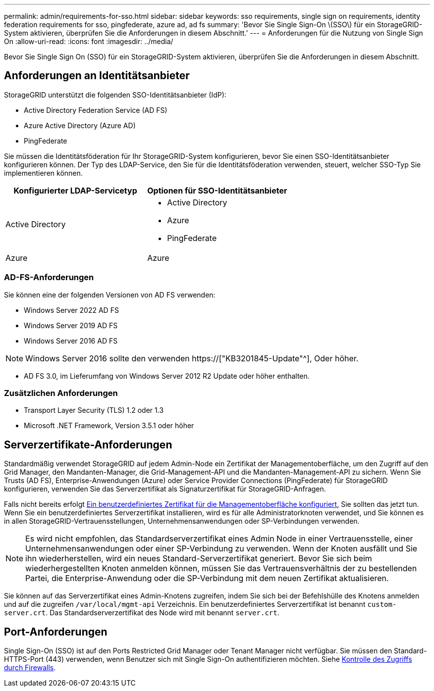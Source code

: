 ---
permalink: admin/requirements-for-sso.html 
sidebar: sidebar 
keywords: sso requirements, single sign on requirements, identity federation requirements for sso, pingfederate, azure ad, ad fs 
summary: 'Bevor Sie Single Sign-On \(SSO\) für ein StorageGRID-System aktivieren, überprüfen Sie die Anforderungen in diesem Abschnitt.' 
---
= Anforderungen für die Nutzung von Single Sign On
:allow-uri-read: 
:icons: font
:imagesdir: ../media/


[role="lead"]
Bevor Sie Single Sign On (SSO) für ein StorageGRID-System aktivieren, überprüfen Sie die Anforderungen in diesem Abschnitt.



== Anforderungen an Identitätsanbieter

StorageGRID unterstützt die folgenden SSO-Identitätsanbieter (IdP):

* Active Directory Federation Service (AD FS)
* Azure Active Directory (Azure AD)
* PingFederate


Sie müssen die Identitätsföderation für Ihr StorageGRID-System konfigurieren, bevor Sie einen SSO-Identitätsanbieter konfigurieren können. Der Typ des LDAP-Service, den Sie für die Identitätsföderation verwenden, steuert, welcher SSO-Typ Sie implementieren können.

[cols="1a,1a"]
|===
| Konfigurierter LDAP-Servicetyp | Optionen für SSO-Identitätsanbieter 


 a| 
Active Directory
 a| 
* Active Directory
* Azure
* PingFederate




 a| 
Azure
 a| 
Azure

|===


=== AD-FS-Anforderungen

Sie können eine der folgenden Versionen von AD FS verwenden:

* Windows Server 2022 AD FS
* Windows Server 2019 AD FS
* Windows Server 2016 AD FS



NOTE: Windows Server 2016 sollte den verwenden https://["KB3201845-Update"^], Oder höher.

* AD FS 3.0, im Lieferumfang von Windows Server 2012 R2 Update oder höher enthalten.




=== Zusätzlichen Anforderungen

* Transport Layer Security (TLS) 1.2 oder 1.3
* Microsoft .NET Framework, Version 3.5.1 oder höher




== Serverzertifikate-Anforderungen

Standardmäßig verwendet StorageGRID auf jedem Admin-Node ein Zertifikat der Managementoberfläche, um den Zugriff auf den Grid Manager, den Mandanten-Manager, die Grid-Management-API und die Mandanten-Management-API zu sichern. Wenn Sie Trusts (AD FS), Enterprise-Anwendungen (Azure) oder Service Provider Connections (PingFederate) für StorageGRID konfigurieren, verwenden Sie das Serverzertifikat als Signaturzertifikat für StorageGRID-Anfragen.

Falls nicht bereits erfolgt xref:configuring-custom-server-certificate-for-grid-manager-tenant-manager.adoc[Ein benutzerdefiniertes Zertifikat für die Managementoberfläche konfiguriert], Sie sollten das jetzt tun. Wenn Sie ein benutzerdefiniertes Serverzertifikat installieren, wird es für alle Administratorknoten verwendet, und Sie können es in allen StorageGRID-Vertrauensstellungen, Unternehmensanwendungen oder SP-Verbindungen verwenden.


NOTE: Es wird nicht empfohlen, das Standardserverzertifikat eines Admin Node in einer Vertrauensstelle, einer Unternehmensanwendungen oder einer SP-Verbindung zu verwenden. Wenn der Knoten ausfällt und Sie ihn wiederherstellen, wird ein neues Standard-Serverzertifikat generiert. Bevor Sie sich beim wiederhergestellten Knoten anmelden können, müssen Sie das Vertrauensverhältnis der zu bestellenden Partei, die Enterprise-Anwendung oder die SP-Verbindung mit dem neuen Zertifikat aktualisieren.

Sie können auf das Serverzertifikat eines Admin-Knotens zugreifen, indem Sie sich bei der Befehlshülle des Knotens anmelden und auf die zugreifen `/var/local/mgmt-api` Verzeichnis. Ein benutzerdefiniertes Serverzertifikat ist benannt `custom-server.crt`. Das Standardserverzertifikat des Node wird mit benannt `server.crt`.



== Port-Anforderungen

Single Sign-On (SSO) ist auf den Ports Restricted Grid Manager oder Tenant Manager nicht verfügbar. Sie müssen den Standard-HTTPS-Port (443) verwenden, wenn Benutzer sich mit Single Sign-On authentifizieren möchten. Siehe xref:controlling-access-through-firewalls.adoc[Kontrolle des Zugriffs durch Firewalls].
